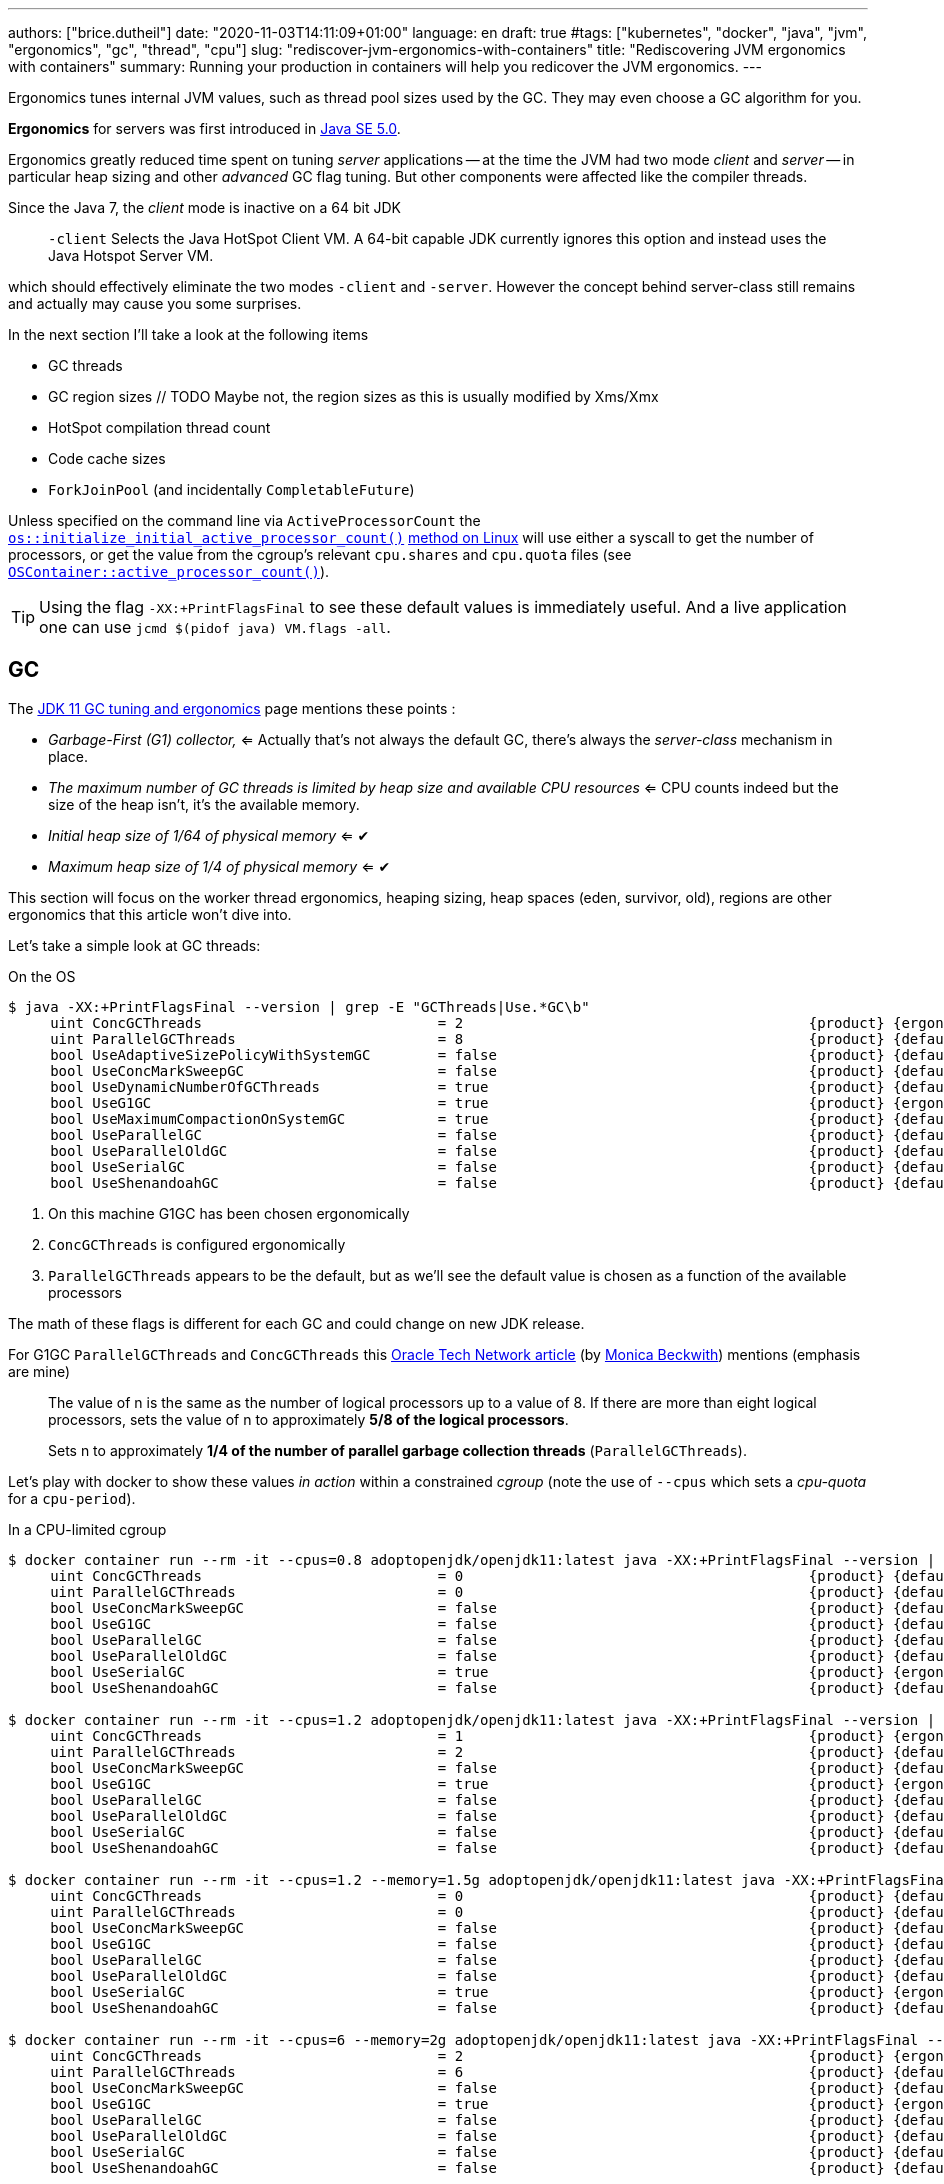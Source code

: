 ---
authors: ["brice.dutheil"]
date: "2020-11-03T14:11:09+01:00"
language: en
draft: true
#tags: ["kubernetes", "docker", "java", "jvm", "ergonomics", "gc", "thread", "cpu"]
slug: "rediscover-jvm-ergonomics-with-containers"
title: "Rediscovering JVM ergonomics with containers"
summary: Running your production in containers will help you redicover the JVM ergonomics.
---

:y: ✔
:n: ✖︎



Ergonomics tunes internal JVM values, such as thread pool sizes used by the GC.
They may even choose a GC algorithm for you.

*Ergonomics* for servers was first introduced in
https://www.oracle.com/java/technologies/ergonomics5.html[Java SE 5.0].

Ergonomics greatly reduced time spent on tuning _server_ applications -- at the
time the JVM had two mode _client_ and _server_ -- in particular heap
sizing and other _advanced_ GC flag tuning. But other components were affected
like the compiler threads.

Since the Java 7, the _client_ mode is inactive on a 64 bit JDK

> `-client`
> Selects the Java HotSpot Client VM. A 64-bit capable JDK currently ignores
> this option and instead uses the Java Hotspot Server VM.

which should effectively eliminate the two modes `-client` and `-server`. However
the concept behind server-class still remains and actually may cause you some
surprises.

In the next section I'll take a look at the following items

* GC threads
* GC region sizes // TODO Maybe not, the region sizes as this is usually modified by Xms/Xmx
* HotSpot compilation thread count
* Code cache sizes
* `ForkJoinPool` (and incidentally `CompletableFuture`)

//For the CPU, before the container support that landed in JDK10, the JVM used a
//https://github.com/openjdk/jdk11u/blob/1549539c00c2b348882b1aca7a65eb97174d6b7c/src/hotspot/os/linux/os_linux.cpp#L365[`sysconf(_SC_NPROCESSORS_CONF))` call]
//to get the number of processors. With container support, the JVM process look
//up the relavant `cpu.shares` and `cpu.quota` files to get an _estimation of the active processors_.

Unless specified on the command line via `ActiveProcessorCount` the
https://github.com/openjdk/jdk11u/blob/1549539c00c2b348882b1aca7a65eb97174d6b7c/src/hotspot/share/runtime/os.hpp#L149[`os::initialize_initial_active_processor_count()`]
https://github.com/openjdk/jdk11u/blob/1549539c00c2b348882b1aca7a65eb97174d6b7c/src/hotspot/os/linux/os_linux.cpp#L5490-L5522[method on Linux]
will use either a syscall to get the number of processors, or get the value from the cgroup's
relevant `cpu.shares` and `cpu.quota` files (see
https://github.com/openjdk/jdk11u/blob/1007c9c1f46644d325bb4d4bd3a3d6dc718c713e/src/hotspot/os/linux/osContainer_linux.cpp#L568-L655[`OSContainer::active_processor_count()`]).


TIP: Using the flag `-XX:+PrintFlagsFinal` to see these default values is immediately
useful. And a live application one can use `jcmd $(pidof java) VM.flags -all`.


== GC

The https://docs.oracle.com/en/java/javase/11/gctuning/ergonomics.html[JDK 11 GC tuning and ergonomics]
page mentions these points :

 * _Garbage-First (G1) collector,_ <= Actually that's not always the default GC,
there's always the _server-class_ mechanism in place.
 * _The maximum number of GC threads is limited by heap size and available CPU resources_ <=
CPU counts indeed but the size of the heap isn't, it's the available memory.
 * _Initial heap size of 1/64 of physical memory_ <= {y}
 * _Maximum heap size of 1/4 of physical memory_ <= {y}

This section will focus on the worker thread ergonomics, heaping sizing, heap
spaces (eden, survivor, old), regions are other ergonomics that this article
won't dive into.

Let's take a simple look at GC threads:

.On the OS
[source,shell]
----
$ java -XX:+PrintFlagsFinal --version | grep -E "GCThreads|Use.*GC\b"
     uint ConcGCThreads                            = 2                                         {product} {ergonomic} <2>
     uint ParallelGCThreads                        = 8                                         {product} {default} <3>
     bool UseAdaptiveSizePolicyWithSystemGC        = false                                     {product} {default}
     bool UseConcMarkSweepGC                       = false                                     {product} {default}
     bool UseDynamicNumberOfGCThreads              = true                                      {product} {default}
     bool UseG1GC                                  = true                                      {product} {ergonomic} <1>
     bool UseMaximumCompactionOnSystemGC           = true                                      {product} {default}
     bool UseParallelGC                            = false                                     {product} {default}
     bool UseParallelOldGC                         = false                                     {product} {default}
     bool UseSerialGC                              = false                                     {product} {default}
     bool UseShenandoahGC                          = false                                     {product} {default}
----
<1> On this machine G1GC has been chosen ergonomically
<2> `ConcGCThreads` is configured ergonomically
<3> `ParallelGCThreads` appears to be the default, but as we'll see the default
value is chosen as a function of the available processors

The math of these flags is different for each GC and could change on new JDK release.

For G1GC `ParallelGCThreads` and `ConcGCThreads`
this http://www.oracle.com/technetwork/articles/java/g1gc-1984535.html[Oracle Tech Network article]
(by https://twitter.com/mon_beck[Monica Beckwith]) mentions (emphasis are mine)

> The value of n is the same as the number of logical processors up to a value of 8.
> If there are more than eight logical processors, sets the value of n to approximately *5/8 of the logical processors*.

> Sets n to approximately *1/4 of the number of parallel garbage collection threads* (`ParallelGCThreads`).


Let's play with docker to show these values _in action_ within a constrained _cgroup_ (note the use of `--cpus` which
sets a _cpu-quota_ for a `cpu-period`).


.In a CPU-limited cgroup
[source,shell]
----
$ docker container run --rm -it --cpus=0.8 adoptopenjdk/openjdk11:latest java -XX:+PrintFlagsFinal --version | grep -E "GCThreads|Use.*GC\b"
     uint ConcGCThreads                            = 0                                         {product} {default} <2>
     uint ParallelGCThreads                        = 0                                         {product} {default} <2>
     bool UseConcMarkSweepGC                       = false                                     {product} {default}
     bool UseG1GC                                  = false                                     {product} {default}
     bool UseParallelGC                            = false                                     {product} {default}
     bool UseParallelOldGC                         = false                                     {product} {default}
     bool UseSerialGC                              = true                                      {product} {ergonomic} <1>
     bool UseShenandoahGC                          = false                                     {product} {default}

$ docker container run --rm -it --cpus=1.2 adoptopenjdk/openjdk11:latest java -XX:+PrintFlagsFinal --version | grep -E "GCThreads|Use.*GC\b"
     uint ConcGCThreads                            = 1                                         {product} {ergonomic}
     uint ParallelGCThreads                        = 2                                         {product} {default}
     bool UseConcMarkSweepGC                       = false                                     {product} {default}
     bool UseG1GC                                  = true                                      {product} {ergonomic} <3>
     bool UseParallelGC                            = false                                     {product} {default}
     bool UseParallelOldGC                         = false                                     {product} {default}
     bool UseSerialGC                              = false                                     {product} {default}
     bool UseShenandoahGC                          = false                                     {product} {default}

$ docker container run --rm -it --cpus=1.2 --memory=1.5g adoptopenjdk/openjdk11:latest java -XX:+PrintFlagsFinal --version | grep -E "GCThreads|Use.*GC\b"
     uint ConcGCThreads                            = 0                                         {product} {default}
     uint ParallelGCThreads                        = 0                                         {product} {default}
     bool UseConcMarkSweepGC                       = false                                     {product} {default}
     bool UseG1GC                                  = false                                     {product} {default}
     bool UseParallelGC                            = false                                     {product} {default}
     bool UseParallelOldGC                         = false                                     {product} {default}
     bool UseSerialGC                              = true                                      {product} {ergonomic} <4>
     bool UseShenandoahGC                          = false                                     {product} {default}

$ docker container run --rm -it --cpus=6 --memory=2g adoptopenjdk/openjdk11:latest java -XX:+PrintFlagsFinal --version | grep -E "GCThreads|Use.*GC\b"
     uint ConcGCThreads                            = 2                                         {product} {ergonomic}
     uint ParallelGCThreads                        = 6                                         {product} {default}
     bool UseConcMarkSweepGC                       = false                                     {product} {default}
     bool UseG1GC                                  = true                                      {product} {ergonomic} <5>
     bool UseParallelGC                            = false                                     {product} {default}
     bool UseParallelOldGC                         = false                                     {product} {default}
     bool UseSerialGC                              = false                                     {product} {default}
     bool UseShenandoahGC                          = false                                     {product} {default}
----
<1> CPU is less than 1, which sets `SerialGC` as the default GC because the JVM
assumes there's at most one hardware thread
<2> Consequently there's no need for GC threads
<3> If they are more than 1 CPU, G1GC is chosen as the default this time
<4> If there's less than 2 CPU and less than 2 GiB, `SerialGC` is again the default
<5> If there's more than 2 CPU and less than 2 GiB, then it is G1GC


CAUTION: If the application is running with fewer than `2 cpus` and less than `1792 GiB`
of memory the JVM heuristics _think_ the app is not running on a server which makes
the `SerialGC` the default GC.

Running the `SerialGC` may not be an issue for some workload, but it can be one
on others. In this case it might be useful to toggle the GC explicitly.

Let's look at the source to get a precise picture of what's going on.

.https://github.com/openjdk/jdk11u/blob/d1db307ad5c6ec18f9ed4d4e61411067b1a9a8be/src/hotspot/share/runtime/os.cpp#L1656-L1675[os::is_server_class_machine()]
[source,cpp]
----
// This is the working definition of a server class machine:
// >= 2 physical CPU's and >=2GB of memory, with some fuzz
// because the graphics memory (?) sometimes masks physical memory.
// If you want to change the definition of a server class machine
// on some OS or platform, e.g., >=4GB on Windows platforms,
// then you'll have to parameterize this method based on that state,
// as was done for logical processors here, or replicate and
// specialize this method for each platform.  (Or fix os to have
// some inheritance structure and use subclassing.  Sigh.)
// If you want some platform to always or never behave as a server
// class machine, change the setting of AlwaysActAsServerClassMachine
// and NeverActAsServerClassMachine in globals*.hpp.
bool os::is_server_class_machine() {
  // First check for the early returns
  if (NeverActAsServerClassMachine) { // <1>
    return false;
  }
  if (AlwaysActAsServerClassMachine) { // <2>
    return true;
  }
  // Then actually look at the machine
  bool         result            = false;
  const unsigned int    server_processors = 2;
  const julong server_memory     = 2UL * G;
  // We seem not to get our full complement of memory.
  //     We allow some part (1/8?) of the memory to be "missing",
  //     based on the sizes of DIMMs, and maybe graphics cards.
  const julong missing_memory   = 256UL * M;
  
  /* Is this a server class machine? */
  if ((os::active_processor_count() >= (int)server_processors) && // <3>
      (os::physical_memory() >= (server_memory - missing_memory))) {
----
<1> Tell the JVM to never act as server
<2> Tell the JVM to always act as server
<3> The server-class ergonomic code :  if there's at least 2 active processor and the memory is at least 1792 MiB

.https://github.com/openjdk/jdk11u/blob/d1db307ad5c6ec18f9ed4d4e61411067b1a9a8be/src/hotspot/share/gc/shared/gcConfig.cpp#L108-L122[GCConfig::select_gc_ergonomically()]
[source,cpp]
----
void GCConfig::select_gc_ergonomically() {
  if (os::is_server_class_machine()) {
#if INCLUDE_G1GC
    FLAG_SET_ERGO_IF_DEFAULT(bool, UseG1GC, true);
#elif INCLUDE_PARALLELGC
    FLAG_SET_ERGO_IF_DEFAULT(bool, UseParallelGC, true);
#elif INCLUDE_SERIALGC
    FLAG_SET_ERGO_IF_DEFAULT(bool, UseSerialGC, true);
#endif
  } else {
#if INCLUDE_SERIALGC
    FLAG_SET_ERGO_IF_DEFAULT(bool, UseSerialGC, true);
#endif
  }
}
----


Inspecting the source code it is possible to guide the JVM heuristics on this matter :

* Use `-XX:+AlwaysActAsServerClassMachine` which consequently let the _server_ GC be used,
* Enable a GC algorithm explicitly
* Use `-XX:ActiveProcessorCount=<number>`, but memory

In my opinion enabling a particular GC algorithm is the superior choice has it is
explicit, in regard of the GC parameters.


Now let's focus on the worker threads for the different GCs. The table below
summarize the worker threads for GCs you can find in the JDK (starting from JDK11u).

_ZGC is experimental from JDK 11 to JDK 15 excluded and as such require
to unlock experimental options to be used._

[cols="2,3a"]
|===
| Garbage Collector |  Worker threads options

| *Serial* | non-applicable of course

| *Parallel* |
* `ParallelGCThreads`

| *CMS* |
* `ParallelGCThreads`
* `ConcGCThreads`

| *G1* |
* `ParallelGCThreads`
* `ConcGCThreads`
* `G1ConcRefinementThreads`

| *Shenandoah* |
* `ParallelGCThreads`
* `ConcGCThreads`

| *ZGC* |
* `ParallelGCThreads`
* `ConcGCThreads`

|===

In general one can say that

. The _parallel threads_  are threads that will perform work when the world is paused
. The _concurrent threads_ are threads that will perform work concurrently with the application


The GC thread count is based on the number of processors reported by the system
and differ for each GC. In the subsequent sections I'll have an overlook for
G1, Shenandoah and ZGC. I will skip Parallel and CMS GC as G1 is now default
since JDK 11 but the rationale is the same.

In order tweak those we need to understand what they are supposed to do, and to
understand what they are supposed to do it is essential to have a basic understanding
of how the GC work.

NOTE: I will use the term `ncpus` as the _active processor count_.



=== G1 Threads

[cols="2a,3a,3a"]
|===
| Pool | Controlled by | Default

| **Stop-the-world threads**
.2+| `-XX:ParallelGCThreads`
.2+| stem:[= {(ncpus, if ncpus <= 8),  (8 + ((ncpus - 8) * 5) / 8, if ncpus > 8):}]

source : https://github.com/openjdk/jdk11u/blob/727ddb06fd780ecba80dd31db0700a0005ffedda/src/hotspot/share/runtime/vm_version.cpp#L355-L401[vm_version.cpp]
| Parallel operations : evacuation, remark and cleanup

| **Concurrent**
.2+| `-XX:ConcGCThreads`
.2+| stem:[= max((text{ParallelGCThreads} + 2) / 4, 1)]

source : https://github.com/openjdk/jdk11u/blob/1549539c00c2b348882b1aca7a65eb97174d6b7c/src/hotspot/share/gc/g1/g1ConcurrentMark.cpp#L416-L421[g1ConcurrentMark.cpp]
and https://github.com/openjdk/jdk11u/blob/1549539c00c2b348882b1aca7a65eb97174d6b7c/src/hotspot/share/gc/g1/g1ConcurrentMark.cpp#L337-L342[here]
| Object marking and region liveness

| **Concurrent Remembered set processing**
.2+| `-XX:G1ConcRefinementThreads`
.2+| stem:[=\ text{ParallelGCThreads}]

source : https://github.com/openjdk/jdk11u/blob/727ddb06fd780ecba80dd31db0700a0005ffedda/src/hotspot/share/gc/g1/g1Arguments.cpp#L86-L88[g1Arguments.cpp]
| Process the RSet buffer

|===

NOTE: The source code indicates the `ParallelGCThreads` for G1GC (and CMS) is not
defined as being set ergonomically (`FLAG_SET_DEFAULT`), but in my opinion this
flag is somewhat _ergonomic_ in its nature.

To understand exactly what these ergonomics affect, it's possible to rely on the
official G1GC documentation, in particular there is https://docs.oracle.com/en/java/javase/11/gctuning/garbage-first-garbage-collector.html#GUID-F1BE86FA-3EDC-4D4F-BDB4-4B044AD83180[this schema]
that tries to picture G1 collections cycle. Otherwise, there's this great
https://plumbr.io/handbook/garbage-collection-algorithms-implementations#g1[documentation]
by the people of https://plumber.io[plumber.io].

.G1 Collection Cycle Overview
image::{image-assets}/rediscovering-jvm-ergonomics/g1-cycle.png

TIP: blue dots are young collections, young evacuation pauses happens there,
orange dots are remark and cleanup pauses respectively, red dots are part of
the space reclamation phase (mixed collections, full gc)


`ParallelGCThreads`::
These threads are employed during stoop-the-world pauses, they are in particular
doing the following job:

* *Evacuation* : This pause moves live objects to another region, the reference
of moved objects will need to be updated.
* *Remark* : This is a pause that finalizes the concurrent marking (of live objects)
itself, additionally this pause may be an opportunity to unload classes.
* *Cleanup* : This pause is a step where G1GC determines whether a space-reclamation
phase need to follow. Also, the cleanup phase is when G1GC can collect dead humongous
objects. Finally, if G1GC deems space-reclamation necessary, ie collect old regions,
this phase will prepare for a _mixed young collection_.

`ConcGCThreads`::
In the original design of G1GC, the marking of live objects is performed concurrently,
so the main job is:

* *Marking* : Marking live objects is also used to determine the liveness of regions.

`G1ConcRefinementThreads`::
This a specific G1 pool of threads that work concurrently and updates remembered-sets.
For reference _remembered-sets_ (aka _RSets_) are per-region entries that are
used by G1 GC to track inbound object references into a heap region.
The RSets avoid scanning the whole heap to track references, this is particularly helpful
to keep evacuation pauses "reasonably" short as G1 just needs to scan the region's RSet.
+
The RSet is in fact a buffer that log object updates. It is expected is that
this entry is processed by the refinement threads only. However, if there are
too many updates or too many cross-region references, the refinement threads may
not keep up, and the application threads will take over.


NOTE: Personally I never had to tweak the concurrent marking of G1 (`ConcGCThreads`)
or the RSets (`G1ConcRefinementThread`), with containers however I really had to
tweak the stop-the-world worker (`ParallelGCThreads`).

The JVM has a lot of flags here and there that can be used to alter the default
*ergonomics*, e.g. `UseDynamicNumberOfGCThreads`, if you use them you enter the
tuning terrain!




=== Shenandoah

Shenandoah is a _next_generation_ low-pause collector, and like all GCs in OpenJDK
it defines a pool of threads for certain tasks

|===
| Pool | Controlled by | Default

| **Concurrent GC Threads**
.2+| `-XX:ConcGCThreads`
.2+| stem:[max(1, "ncpus" / 4)]

source: https://github.com/openjdk/jdk11u/blob/1549539c00c2b348882b1aca7a65eb97174d6b7c/src/hotspot/share/gc/shenandoah/shenandoahArguments.cpp#L70-L72[shenandoahArguments.cpp]

| This where most of the work is done, from updating references to moving objects

| **Parallel GC Threads**
.2+| `-XX:ParallelGCThreads`
.2+| stem:[max(1, "ncpus" / 2)]

  // Set up default number of parallel threads. We want to have decent pauses performance
  // which would use parallel threads, but we also do not want to do too many threads
  // that will overwhelm the OS scheduler. Using 1/2 of available threads seems to be a fair
  // compromise here. Due to implementation constraints, it should not be lower than
  // the number of concurrent threads.
  bool ergo_parallel = FLAG_IS_DEFAULT(ParallelGCThreads);
  if (ergo_parallel) {
    FLAG_SET_DEFAULT(ParallelGCThreads, MAX2(1, os::initial_active_processor_count() / 2));
  }

source: https://github.com/openjdk/jdk11u/blob/1549539c00c2b348882b1aca7a65eb97174d6b7c/src/hotspot/share/gc/shenandoah/shenandoahArguments.cpp#L79-L87[shenandoahArguments.cpp]
| If the concurrent GC didn't keep up there's an _allocation failure_, in which
case Shenandoah starts a _degenerated gc_.

|===

NOTE: The source code indicates these two pool of threads are not marked as
being set ergonomically (`FLAG_SET_DEFAULT`), but in my opinion these flags are
somewhat _ergonomic_ in their definition.

https://wiki.openjdk.java.net/display/shenandoah[Wiki]




=== ZGC


[options="header"]
|===
| Pool | Controlled by | Default

| **Parallel GC Threads**
.2+| `-XX:ParallelGCThreads`
.2+| stem:[min(\|~ 60% of "ncpus" ~\|, "2% of MaxHeapSize" / (2 MiB))]

// math ceil notation in asciimath : |~ value ~|   (where `|` is escaped as inside a table)
// https://www.intmath.com/help/send-math-email-syntax.php

MIN2(nworkers_based_on_ncpus(cpu_share_in_percent),
              nworkers_based_on_heap_size(2.0));

static uint nworkers_based_on_ncpus(double cpu_share_in_percent) {
  return ceil(os::initial_active_processor_count() * cpu_share_in_percent / 100.0);
}

static uint nworkers_based_on_heap_size(double reserve_share_in_percent) {
  const int nworkers = (MaxHeapSize * (reserve_share_in_percent / 100.0)) / ZPageSizeSmall;
  return MAX2(nworkers, 1);
}

source: zHeuristics

| Todo

| **Concurrent GC Threads**
.2+| `-XX:ConcGCThreads`
.2+| stem:[min(\|~ 12.5% of "ncpus" ~\|, "2% of MaxHeapSize" / (2 MiB))]



source: zHeuristics

| Todo

|===

https://wiki.openjdk.java.net/display/zgc[Wiki]


== Compiler

The https://docs.oracle.com/en/java/javase/11/gctuning/ergonomics.html[JDK 11 GC tuning and ergonomics]
page

* Tiered compiler, using both C1 and C2 <= :y:

|===
| Ergonomic | Controlled by | Default

| Compiler
| `CICompilerCount`
| stem:[max(log(ncpus)-1,1) = 2]

|===



== Other ergonomics


How to discover ergonomics

* `FLAG_SET_ERGO`
* `-Xlog:gc+ergo`


|===
| Ergonomic | Controlled by | Default

| Compressed pointers
| `UseCompressedOops`
| stem:[true if 64bits]

| Compressed class pointers
| `UseCompressedClassPointers`
| stem:[true if 64bits]

| Non-Uniform Memory Access interleaving old and eden space
| `UseNUMAInterleaving`
| stem:[true if "UseNUMA" = true]


|===


== End words

In the code source it should be easy to find ergonomic flags as they are usually
prefixed by `FLAG_SET_ERGO`, but it happens that GC authors have chosen to use
`FLAG_SET_DEFAULT` instead for reason I have not yet investigated.

